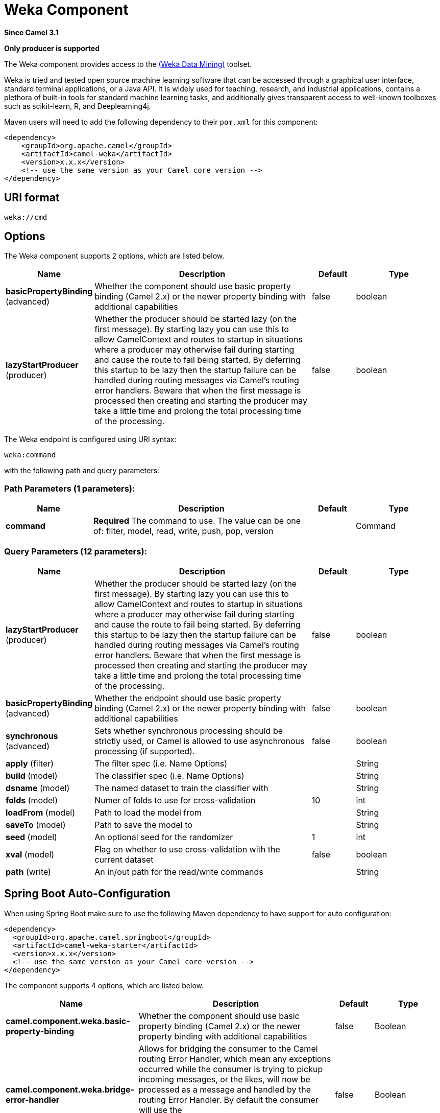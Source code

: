 [[weka-component]]
= Weka Component

*Since Camel 3.1*

// HEADER START
*Only producer is supported*
// HEADER END

The Weka component provides access to the https://www.cs.waikato.ac.nz/ml/weka[(Weka Data Mining)] toolset.

Weka is tried and tested open source machine learning software that can be accessed through a graphical user interface, standard terminal applications, or a Java API. It is widely used for teaching, research, and industrial applications, contains a plethora of built-in tools for standard machine learning tasks, and additionally gives transparent access to well-known toolboxes such as scikit-learn, R, and Deeplearning4j. 

Maven users will need to add the following dependency to their `pom.xml`
for this component:

[source,xml]
------------------------------------------------------------
<dependency>
    <groupId>org.apache.camel</groupId>
    <artifactId>camel-weka</artifactId>
    <version>x.x.x</version>
    <!-- use the same version as your Camel core version -->
</dependency>
------------------------------------------------------------

== URI format

[source,java]
---------------------------------
weka://cmd
---------------------------------

== Options

// component options: START
The Weka component supports 2 options, which are listed below.



[width="100%",cols="2,5,^1,2",options="header"]
|===
| Name | Description | Default | Type
| *basicPropertyBinding* (advanced) | Whether the component should use basic property binding (Camel 2.x) or the newer property binding with additional capabilities | false | boolean
| *lazyStartProducer* (producer) | Whether the producer should be started lazy (on the first message). By starting lazy you can use this to allow CamelContext and routes to startup in situations where a producer may otherwise fail during starting and cause the route to fail being started. By deferring this startup to be lazy then the startup failure can be handled during routing messages via Camel's routing error handlers. Beware that when the first message is processed then creating and starting the producer may take a little time and prolong the total processing time of the processing. | false | boolean
|===
// component options: END

// endpoint options: START
The Weka endpoint is configured using URI syntax:

----
weka:command
----

with the following path and query parameters:

=== Path Parameters (1 parameters):


[width="100%",cols="2,5,^1,2",options="header"]
|===
| Name | Description | Default | Type
| *command* | *Required* The command to use. The value can be one of: filter, model, read, write, push, pop, version |  | Command
|===


=== Query Parameters (12 parameters):


[width="100%",cols="2,5,^1,2",options="header"]
|===
| Name | Description | Default | Type
| *lazyStartProducer* (producer) | Whether the producer should be started lazy (on the first message). By starting lazy you can use this to allow CamelContext and routes to startup in situations where a producer may otherwise fail during starting and cause the route to fail being started. By deferring this startup to be lazy then the startup failure can be handled during routing messages via Camel's routing error handlers. Beware that when the first message is processed then creating and starting the producer may take a little time and prolong the total processing time of the processing. | false | boolean
| *basicPropertyBinding* (advanced) | Whether the endpoint should use basic property binding (Camel 2.x) or the newer property binding with additional capabilities | false | boolean
| *synchronous* (advanced) | Sets whether synchronous processing should be strictly used, or Camel is allowed to use asynchronous processing (if supported). | false | boolean
| *apply* (filter) | The filter spec (i.e. Name Options) |  | String
| *build* (model) | The classifier spec (i.e. Name Options) |  | String
| *dsname* (model) | The named dataset to train the classifier with |  | String
| *folds* (model) | Numer of folds to use for cross-validation | 10 | int
| *loadFrom* (model) | Path to load the model from |  | String
| *saveTo* (model) | Path to save the model to |  | String
| *seed* (model) | An optional seed for the randomizer | 1 | int
| *xval* (model) | Flag on whether to use cross-validation with the current dataset | false | boolean
| *path* (write) | An in/out path for the read/write commands |  | String
|===
// endpoint options: END
// spring-boot-auto-configure options: START
== Spring Boot Auto-Configuration

When using Spring Boot make sure to use the following Maven dependency to have support for auto configuration:

[source,xml]
----
<dependency>
  <groupId>org.apache.camel.springboot</groupId>
  <artifactId>camel-weka-starter</artifactId>
  <version>x.x.x</version>
  <!-- use the same version as your Camel core version -->
</dependency>
----


The component supports 4 options, which are listed below.



[width="100%",cols="2,5,^1,2",options="header"]
|===
| Name | Description | Default | Type
| *camel.component.weka.basic-property-binding* | Whether the component should use basic property binding (Camel 2.x) or the newer property binding with additional capabilities | false | Boolean
| *camel.component.weka.bridge-error-handler* | Allows for bridging the consumer to the Camel routing Error Handler, which mean any exceptions occurred while the consumer is trying to pickup incoming messages, or the likes, will now be processed as a message and handled by the routing Error Handler. By default the consumer will use the org.apache.camel.spi.ExceptionHandler to deal with exceptions, that will be logged at WARN or ERROR level and ignored. | false | Boolean
| *camel.component.weka.enabled* | Whether to enable auto configuration of the weka component. This is enabled by default. |  | Boolean
| *camel.component.weka.lazy-start-producer* | Whether the producer should be started lazy (on the first message). By starting lazy you can use this to allow CamelContext and routes to startup in situations where a producer may otherwise fail during starting and cause the route to fail being started. By deferring this startup to be lazy then the startup failure can be handled during routing messages via Camel's routing error handlers. Beware that when the first message is processed then creating and starting the producer may take a little time and prolong the total processing time of the processing. | false | Boolean
|===
// spring-boot-auto-configure options: END

== Karaf support

This component is not supported in Karaf

== Message Headers


== Samples

=== Read + Filter + Write

This first example shows how to read a CSV file with the file component and then pass it on to Weka. In Weka we apply a few filters to the data set and then pass it on to the file component for writing. 

[source,java]
----
    @Override
    public void configure() throws Exception {
        
        // Use the file component to read the CSV file
        from("file:src/test/resources/data?fileName=sfny.csv")
        
        // Convert the 'in_sf' attribute to nominal
        .to("weka:filter?apply=NumericToNominal -R first")
        
        // Move the 'in_sf' attribute to the end
        .to("weka:filter?apply=Reorder -R 2-last,1")
        
        // Rename the relation
        .to("weka:filter?apply=RenameRelation -modify sfny")
        
        // Use the file component to write the Arff file
        .to("file:target/data?fileName=sfny.arff")
    }
----

Here we do the same as above without use of the file component.

[source,java]
----
    @Override
    public void configure() throws Exception {
        
        // Initiate the route from somewhere
        .from("...")
        
        // Use Weka to read the CSV file
        .to("weka:read?path=src/test/resources/data/sfny.csv")
        
        // Convert the 'in_sf' attribute to nominal
        .to("weka:filter?apply=NumericToNominal -R first")
        
        // Move the 'in_sf' attribute to the end
        .to("weka:filter?apply=Reorder -R 2-last,1")
        
        // Rename the relation
        .to("weka:filter?apply=RenameRelation -modify sfny")
        
        // Use Weka to write the Arff file
        .to("weka:write?path=target/data/sfny.arff");
    }
----

In this example, would the client provide the input path or some other supported type.
Have a look at the  `WekaTypeConverters` for the set of supported input types.

[source,java]
----
    @Override
    public void configure() throws Exception {
        
        // Initiate the route from somewhere
        .from("...")
        
        // Convert the 'in_sf' attribute to nominal
        .to("weka:filter?apply=NumericToNominal -R first")
        
        // Move the 'in_sf' attribute to the end
        .to("weka:filter?apply=Reorder -R 2-last,1")
        
        // Rename the relation
        .to("weka:filter?apply=RenameRelation -modify sfny")
        
        // Use Weka to write the Arff file
        .to("weka:write?path=target/data/sfny.arff");
    }
----

=== Building a Model

When building a model, we first choose the classification algorithm to use and then train it with some data. The result is the trained model that we can later use to classify unseen data.

Here we train J48 with 10 fold cross-validation.  

[source,java]
----
try (CamelContext camelctx = new DefaultCamelContext()) {
    
    camelctx.addRoutes(new RouteBuilder() {
        
        @Override
        public void configure() throws Exception {
            
            // Use the file component to read the training data
            from("file:src/test/resources/data?fileName=sfny-train.arff")
            
            // Build a J48 classifier using cross-validation with 10 folds
            .to("weka:model?build=J48&xval=true&folds=10&seed=1")
                    
            // Persist the J48 model
            .to("weka:model?saveTo=src/test/resources/data/sfny-j48.model")
        }
    });
    camelctx.start();
}
----

=== Predicting a Class

Here we use a `Processor` to access functionality that is not directly available from endpoint URIs.

In case you come here directly and this syntax looks a bit overwhelming, you might want to have a brief look at the section about https://tdiesler.github.io/nessus-weka/#_nessus_api_concepts[Nessus API Concepts].  

[source,java]
----
try (CamelContext camelctx = new DefaultCamelContext()) {
    
    camelctx.addRoutes(new RouteBuilder() {
        
        @Override
        public void configure() throws Exception {
            
            // Use the file component to read the test data
            from("file:src/test/resources/data?fileName=sfny-test.arff")
            
            // Remove the class attribute 
            .to("weka:filter?apply=Remove -R last")
            
            // Add the 'prediction' placeholder attribute 
            .to("weka:filter?apply=Add -N predicted -T NOM -L 0,1")
            
            // Rename the relation 
            .to("weka:filter?apply=RenameRelation -modify sfny-predicted")
            
            // Load an already existing model
            .to("weka:model?loadFrom=src/test/resources/data/sfny-j48.model")
            
            // Use a processor to do the prediction
            .process(new Processor() {
                public void process(Exchange exchange) throws Exception {
                    Dataset dataset = exchange.getMessage().getBody(Dataset.class);
                    dataset.applyToInstances(new NominalPredictor());
                }
            })
                    
            // Write the data file
            .to("weka:write?path=src/test/resources/data/sfny-predicted.arff")
        }
    });
    camelctx.start();
}
----

== Resources

* https://www.cs.waikato.ac.nz/ml/weka/book.html[Practical Machine Learning Tools and Techniques,window=_blank]
* https://www.cs.waikato.ac.nz/ml/weka/courses.html[Machine Learning Courses,window=_blank]
* https://waikato.github.io/weka-wiki/documentation/[Weka Documentation,window=_blank]
* https://tdiesler.github.io/nessus-weka[Nessus-Weka,window=_blank]
